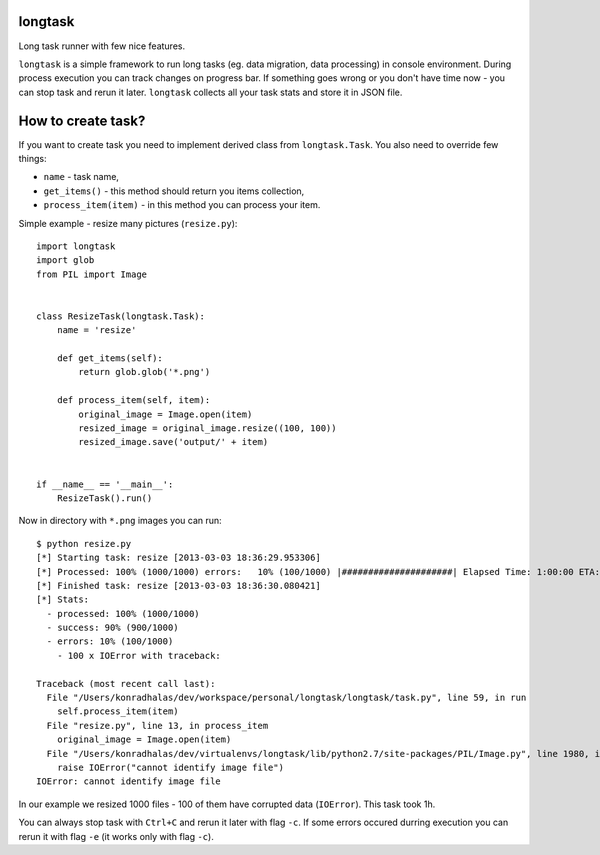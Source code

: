 longtask
--------

Long task runner with few nice features.

``longtask`` is a simple framework to run long tasks (eg. data migration, data processing) in console environment.
During process execution you can track changes on progress bar. If something goes wrong or you don't have time now - you
can stop task and rerun it later. ``longtask`` collects all your task stats and store it in JSON file.

How to create task?
-------------------

If you want to create task you need to implement derived class from ``longtask.Task``. You also need to override few
things:

- ``name`` - task name,
- ``get_items()`` - this method should return you items collection,
- ``process_item(item)`` - in this method you can process your item.

Simple example - resize many pictures (``resize.py``):

::

    import longtask
    import glob
    from PIL import Image


    class ResizeTask(longtask.Task):
        name = 'resize'

        def get_items(self):
            return glob.glob('*.png')

        def process_item(self, item):
            original_image = Image.open(item)
            resized_image = original_image.resize((100, 100))
            resized_image.save('output/' + item)


    if __name__ == '__main__':
        ResizeTask().run()

Now in directory with ``*.png`` images you can run:

::

    $ python resize.py
    [*] Starting task: resize [2013-03-03 18:36:29.953306]
    [*] Processed: 100% (1000/1000) errors:   10% (100/1000) |#####################| Elapsed Time: 1:00:00 ETA:  1:00:00
    [*] Finished task: resize [2013-03-03 18:36:30.080421]
    [*] Stats:
      - processed: 100% (1000/1000)
      - success: 90% (900/1000)
      - errors: 10% (100/1000)
        - 100 x IOError with traceback:

    Traceback (most recent call last):
      File "/Users/konradhalas/dev/workspace/personal/longtask/longtask/task.py", line 59, in run
        self.process_item(item)
      File "resize.py", line 13, in process_item
        original_image = Image.open(item)
      File "/Users/konradhalas/dev/virtualenvs/longtask/lib/python2.7/site-packages/PIL/Image.py", line 1980, in open
        raise IOError("cannot identify image file")
    IOError: cannot identify image file

In our example we resized 1000 files - 100 of them have corrupted data (``IOError``). This task took 1h.

You can always stop task with ``Ctrl+C`` and rerun it later with flag ``-c``. If some errors occured durring execution
you can rerun it with flag ``-e`` (it works only with flag ``-c``).